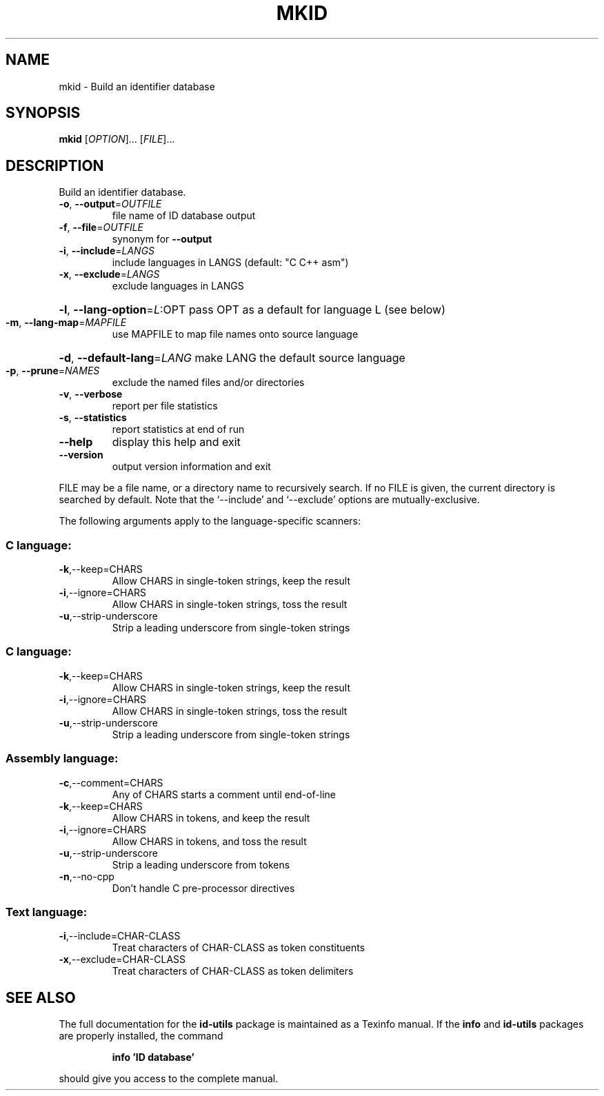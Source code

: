 .\" DO NOT MODIFY THIS FILE!  It was generated by help2man 1.35.
.TH MKID "1" "August 2005" "mkid -" "User Commands"
.SH NAME
mkid \- Build an identifier database
.SH SYNOPSIS
.B mkid
[\fIOPTION\fR]... [\fIFILE\fR]...
.SH DESCRIPTION
Build an identifier database.
.TP
\fB\-o\fR, \fB\-\-output\fR=\fIOUTFILE\fR
file name of ID database output
.TP
\fB\-f\fR, \fB\-\-file\fR=\fIOUTFILE\fR
synonym for \fB\-\-output\fR
.TP
\fB\-i\fR, \fB\-\-include\fR=\fILANGS\fR
include languages in LANGS (default: "C C++ asm")
.TP
\fB\-x\fR, \fB\-\-exclude\fR=\fILANGS\fR
exclude languages in LANGS
.HP
\fB\-l\fR, \fB\-\-lang\-option\fR=\fIL\fR:OPT pass OPT as a default for language L (see below)
.TP
\fB\-m\fR, \fB\-\-lang\-map\fR=\fIMAPFILE\fR
use MAPFILE to map file names onto source language
.HP
\fB\-d\fR, \fB\-\-default\-lang\fR=\fILANG\fR make LANG the default source language
.TP
\fB\-p\fR, \fB\-\-prune\fR=\fINAMES\fR
exclude the named files and/or directories
.TP
\fB\-v\fR, \fB\-\-verbose\fR
report per file statistics
.TP
\fB\-s\fR, \fB\-\-statistics\fR
report statistics at end of run
.TP
\fB\-\-help\fR
display this help and exit
.TP
\fB\-\-version\fR
output version information and exit
.PP
FILE may be a file name, or a directory name to recursively search.
If no FILE is given, the current directory is searched by default.
Note that the `\-\-include' and `\-\-exclude' options are mutually\-exclusive.
.PP
The following arguments apply to the language\-specific scanners:
.SS "C language:"
.TP
\fB\-k\fR,\-\-keep=CHARS
Allow CHARS in single\-token strings, keep the result
.TP
\fB\-i\fR,\-\-ignore=CHARS
Allow CHARS in single\-token strings, toss the result
.TP
\fB\-u\fR,\-\-strip\-underscore
Strip a leading underscore from single\-token strings
.SS "C language:"
.TP
\fB\-k\fR,\-\-keep=CHARS
Allow CHARS in single\-token strings, keep the result
.TP
\fB\-i\fR,\-\-ignore=CHARS
Allow CHARS in single\-token strings, toss the result
.TP
\fB\-u\fR,\-\-strip\-underscore
Strip a leading underscore from single\-token strings
.SS "Assembly language:"
.TP
\fB\-c\fR,\-\-comment=CHARS
Any of CHARS starts a comment until end\-of\-line
.TP
\fB\-k\fR,\-\-keep=CHARS
Allow CHARS in tokens, and keep the result
.TP
\fB\-i\fR,\-\-ignore=CHARS
Allow CHARS in tokens, and toss the result
.TP
\fB\-u\fR,\-\-strip\-underscore
Strip a leading underscore from tokens
.TP
\fB\-n\fR,\-\-no\-cpp
Don't handle C pre\-processor directives
.SS "Text language:"
.TP
\fB\-i\fR,\-\-include=CHAR\-CLASS
Treat characters of CHAR\-CLASS as token constituents
.TP
\fB\-x\fR,\-\-exclude=CHAR\-CLASS
Treat characters of CHAR\-CLASS as token delimiters
.SH "SEE ALSO"
The full documentation for the
.B id-utils
package is maintained as a Texinfo manual.  If the
.B info
and
.B id-utils
packages are properly installed, the command
.IP
.B info 'ID database'
.PP
should give you access to the complete manual.
